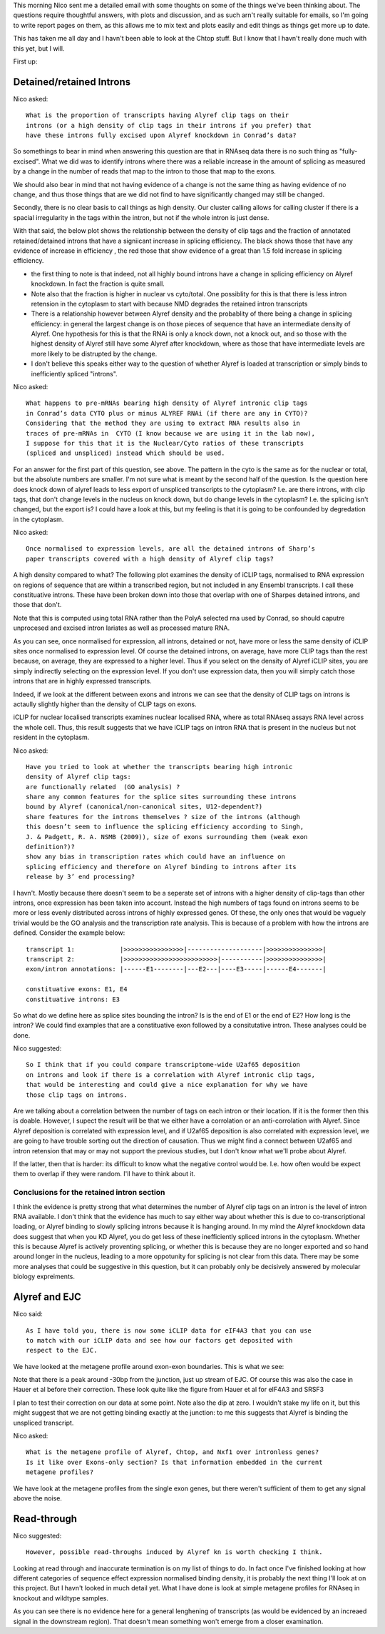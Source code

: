 This morning Nico sent me a detailed email with some thoughts on some of the things we've been thinking about. The questions require thoughtful answers, with plots and discussion, and as such arn't really suitable for emails, so I'm going to write report pages on them, as this allows me to mix text and plots easily and edit things as things get more up to date.

This has taken me all day and I havn't been able to look at the Chtop stuff. But I know that I havn't really done much with this yet, but I will.

First up:

Detained/retained Introns
===========================


Nico asked::

    What is the proportion of transcripts having Alyref clip tags on their
    introns (or a high density of clip tags in their introns if you prefer) that
    have these introns fully excised upon Alyref knockdown in Conrad’s data?

So somethings to bear in mind when answering this question are that in RNAseq data there is no such thing as "fully-excised". What we did was to identify introns where there was a reliable increase in the amount of splicing as measured by a change in the number of reads that map to the intron to those that map to the exons. 

We should also bear in mind that not having evidence of a change is not the same thing as having evidence of no change, and thus those things that are we did not find to have significantly changed may still be changed.

Secondly, there is no clear basis to call things as high density. Our cluster calling allows for calling cluster if there is a spacial irregularity in the tags within the intron, but not if the whole intron is just dense. 

With that said, the below plot shows the relationship between the density of clip tags and the fraction of annotated retained/detained introns that have a signiicant increase in splicing efficiency. The black shows those that have any evidence of increase in efficiency , the red those that show evidence of a great than 1.5 fold increase in splicing efficiency. 

.. report:: RetainedIntrons.RetainedIntronsExpressionVsClips
   :render: r-ggplot
   :groupby: slice
   :slices: Alyref-FLAG.union
   :statement: aes(cut(log2((clip_tags/genomicData_width) + 1e-5),breaks=20)) + stat_summary(mapping=aes(y=as.numeric(padj<0.1 & is.finite(padj) & log2fold_Control_Alyref>0), col=T),fun.y=mean, geom="point") + stat_summary(mapping=aes(y=as.numeric(padj<0.1 & is.finite(padj) & log2fold_Control_Alyref>0.58), col=F),fun.y=mean, geom="point")+ facet_grid(track~., scale="free_y") +theme_bw() + scale_color_manual(values=c("FALSE"="red", "TRUE"="black"), labels=c("FALSE"="FC>1.5", "TRUE"="FC>0"), name="Fold Change") + scale_x_discrete(labels=NULL, name = "log2 (clip tags/genome size") + ylab("Fraction significant increase in splicing efficiency")

   Relationship between clip tag density and probabilty of change in splicing efficiency on Alyref KD

* the first thing to note is that indeed, not all highly bound introns have a change in splicing efficiency on Alyref knockdown. In fact the fraction is quite small. 
* Note also that the fraction is higher in nuclear vs cyto/total. One possiblity for this is that there is less intron retension in the cytoplasm to start with because NMD degrades the retained intron transcripts
*  There is a relationship however between Alyref density and the probablity of there being a change in splicing efficiency: in general the largest change is on those pieces of sequence that have an intermediate density of Alyref. One hypothesis for this is that the RNAi is only a knock down, not a knock out, and so those with the highest density of Alyref still have some Alyref after knockdown, where as those that have intermediate levels are more likely to be distrupted by the change. 
* I don't believe this speaks either way to the question of whether Alyref is loaded at transcription or simply binds to inefficiently spliced "introns".

Nico asked::

    What happens to pre-mRNAs bearing high density of Alyref intronic clip tags
    in Conrad’s data CYTO plus or minus ALYREF RNAi (if there are any in CYTO)? 
    Considering that the method they are using to extract RNA results also in
    traces of pre-mRNAs in  CYTO (I know because we are using it in the lab now),
    I suppose for this that it is the Nuclear/Cyto ratios of these transcripts 
    (spliced and unspliced) instead which should be used.

For an answer for the first part of this question, see above. The pattern in the cyto is the same as for the nuclear or total, but the absolute numbers are smaller. I'm not sure what is meant by the second half of the question. Is the question here does knock down of alyref leads to less export of unspliced transcripts to the cytoplasm? I.e. are there introns, with clip tags, that don't change levels in the nucleus on knock down, but do change levels in the cytoplasm? I.e. the splicing isn't changed, but the export is? I could have a look at this, but my feeling is that it is going to be confounded by degredation in the cytoplasm. 


Nico asked::

    Once normalised to expression levels, are all the detained introns of Sharp’s
    paper transcripts covered with a high density of Alyref clip tags?

A high density compared to what? The following plot examines the density of iCLIP tags, normalised to RNA expression on regions of sequence that are within a transcribed region, but not included in any Ensembl transcripts. I call these constituative introns. These have been broken down into those that overlap with one of Sharpes detained introns, and those that don't.

Note that this is computed using total RNA rather than the PolyA selected rna used by Conrad, so should caputre unprocesed and excised intron lariates as well as processed mature RNA.

.. report:: Expression.DetainedChunks
   :render: r-ggplot
   :tracks: Alyref_FLAG_union
   :slices: total
   :statement: aes(x=(iCLIP+1)/(RNA+1), fill = factor(Constitutive_exon)) + geom_density(data=rframe[rframe$iCLIP + rframe$RNA > 0,],alpha=0.5) + scale_x_log10() + scale_fill_discrete(labels=c("1"="Detained Intron", "0"="Not Detained"), name = "Detained?") + theme_bw() + theme(legend.position="bottom")

   Density of iCLIP sites normalised to expression for detained and non-detained introns.


As you can see, once normalised for expression, all introns, detained or not, have more or less the same density of iCLIP sites once normalised to expression level. Of course the detained introns, on average, have more CLIP tags than the rest because, on average, they are expressed to a higher level. Thus if you select on the density of Alyref iCLIP sites, you are simply indirectly selecting on the expression level. If you don't use expression data, then you will simply catch those introns that are in highly expressed transcripts. 

Indeed, if we look at the different between exons and introns we can see that the density of CLIP tags on introns is actaully slightly higher than the density of CLIP tags on exons. 

.. report:: Expression.TranscriptChunks
   :render: r-ggplot
   :tracks: Alyref_FLAG_union
   :slices: total
   :statement: aes(x=(iCLIP+1)/(RNA+1), fill = factor(Constitutive_exon)) + geom_density(alpha=0.5) + scale_x_log10() + scale_fill_discrete(labels=c("1"="Exon", "0"="Intron"), name = "") + theme_bw() + theme(legend.position="bottom") 

   Expression normalised density of iCLIP tags on introns vs exons

iCLIP for nuclear localised transcripts examines nuclear localised RNA, where as total RNAseq assays RNA level across the whole cell. Thus, this result suggests that we have iCLIP tags on intron RNA that is present in the nucleus but not resident in the cytoplasm.

Nico asked::

    Have you tried to look at whether the transcripts bearing high intronic
    density of Alyref clip tags:
    are functionally related  (GO analysis) ?
    share any common features for the splice sites surrounding these introns
    bound by Alyref (canonical/non-canonical sites, U12-dependent?)
    share features for the introns themselves ? size of the introns (although
    this doesn’t seem to influence the splicing efficiency according to Singh,
    J. & Padgett, R. A. NSMB (2009)), size of exons surrounding them (weak exon
    definition?)?
    show any bias in transcription rates which could have an influence on
    splicing efficiency and therefore on Alyref binding to introns after its
    release by 3’ end processing? 


I havn't. Mostly because there doesn't seem to be a seperate set of introns with a higher density of clip-tags than other introns, once expression has been taken into account. Instead the high numbers of tags found on introns seems to be more or less evenly distributed across introns of highly expressed genes. Of these, the only ones that would be vaguely trivial would be the GO analysis and the transcription rate analysis. This is because of a problem with how the introns are defined. Consider the example below::

    transcript 1:            |>>>>>>>>>>>>>>>>|--------------------|>>>>>>>>>>>>>>>|
    transcript 2:            |>>>>>>>>>>>>>>>>>>>>>>>>>|-----------|>>>>>>>>>>>>>>>|
    exon/intron annotations: |------E1--------|---E2---|----E3-----|------E4-------|

    constituative exons: E1, E4
    constituative introns: E3


So what do we define here as splice sites bounding the intron? Is is the end of E1 or the end of E2? How long is the intron? We could find examples that are a constituative exon followed by a consitutative intron.  These analyses could be done.

Nico suggested::

    So I think that if you could compare transcriptome-wide U2af65 deposition
    on introns and look if there is a correlation with Alyref intronic clip tags,
    that would be interesting and could give a nice explanation for why we have
    those clip tags on introns. 

Are we talking about a correlation between the number of tags on each intron or their location. If it is the former then this is doable. However, I supect the result will be that we either have a corrolation or an anti-corrolation with Alyref. Since Alyref deposition is correlated with expression level, and if U2af65 deposition is also correlated with expression level, we are going to have trouble sorting out the direction of causation. Thus we might find a connect between U2af65 and intron retension that may or may not support the previous studies, but I don't know what we'll probe about Alyref. 

If the latter, then that is harder: its difficult to know what the negative control would be. I.e. how often would be expect them to overlap if they were random. I'll have to think about it. 

Conclusions for the retained intron section
--------------------------------------------

I think the evidence is pretty strong that what determines the number of Alyref clip tags on an intron is the level of intron RNA available. I don't think that the evidence has much to say either way about whether this is due to co-transcriptional loading, or Alyref binding to slowly splicing introns because it is hanging around. In my mind the Alyref knockdown data does suggest that when you KD Alyref, you do get less of these inefficiently spliced introns in the cytoplasm. Whether this is because Alyref is actively proventing splicing, or whether this is because they are no longer exported and so hand around longer in the nucleus, leading to a more oppotunity for splicing is not clear from this data. There may be some more analyses that could be suggestive in this question, but it can probably only be decisively answered by molecular biology expreiments. 

Alyref and EJC
==================

Nico said::

    As I have told you, there is now some iCLIP data for eIF4A3 that you can use
    to match with our iCLIP data and see how our factors get deposited with
    respect to the EJC.

We have looked at the metagene profile around exon-exon boundaries. This is what we see:

.. report:: GeneProfiles.TranscriptomeExonBoundaryProfiles
   :render: r-ggplot
   :groupby: all
   :slices: union
   :statement: aes(x=position, y=density) + stat_summary(fun.y="mean", geom = "line") + facet_wrap(~track, scale="free_y") + theme_bw() + geom_vline(xintercept=c(0,-24), lty=2, lwd=0.5)

   Metagene profile centred on exon-exon junctions


Note that there is a peak around -30bp from the junction, just up stream of EJC. Of course this was also the case in Hauer et al before their correction.  These look quite like the figure from Hauer et al for eIF4A3 and SRSF3

.. image:: http://www.nature.com/ncomms/2015/150811/ncomms8921/images/ncomms8921-f2.jpg


I plan to test their correction on our data at some point. Note also the dip at zero. I wouldn't stake my life on it, but this might suggest that we are not getting binding exactly at the junction: to me this suggests that Alyref is binding the unspliced transcript.

Nico asked::

    What is the metagene profile of Alyref, Chtop, and Nxf1 over intronless genes?
    Is it like over Exons-only section? Is that information embedded in the current
    metagene profiles?

We have look at the metagene profiles from the single exon genes, but there weren't sufficient of them to get any signal above the noise. 

Read-through
================

Nico suggested::

   However, possible read-throughs induced by Alyref kn is worth checking I think.

Looking at read through and inaccurate termination is on my list of things to do. In fact once I've finished looking at how different categories of sequence effect expression normalised binding density, it is probably the next thing I'll look at on this project. But I havn't looked in much detail yet. What I have done is look at simple metagene profiles for RNAseq in knockout and wildtype samples.

.. report:: GeneProfiles.StubbsProfiles
   :render: r-ggplot
   :groupby: all
   :statement: aes(bin,area, col=condition) + geom_line() + facet_grid(fraction~.) + geom_vline(xintercept=c(1000,2000),lty=2) + theme_bw() + scale_x_continuous(breaks=c(500,1500,2500), labels=c("upstream","CDS","downstream"), name = "") + scale_y_continuous(labels=NULL, name="relative read density")

   Metagene profiles from the conrad data


As you can see there is no evidence here for a general lenghening of transcripts (as would be evidenced by an increaed signal in the downstream region). That doesn't mean something won't emerge from a closer examination. 


